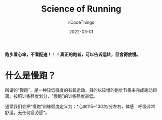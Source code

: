 #+title: Science of Running
#+author: iiCodeThings
#+date: 2022-03-01

#+begin_center
*跑步看心率，不看配速！！！真正的跑者，可以告诉运转，但舍得放慢。*
#+end_center

* 什么是慢跑？
所谓的“慢跑”，是一种较低强度的有氧运动，目的以较慢的跑步节奏来完成跑动距离。按照训练强度划分，“慢跑”的训练强度最低。

通常我们会把“慢跑”训练强度定义为：*心率115~130次/分左右，体感：呼吸非常舒适，无任何疲劳感*。
